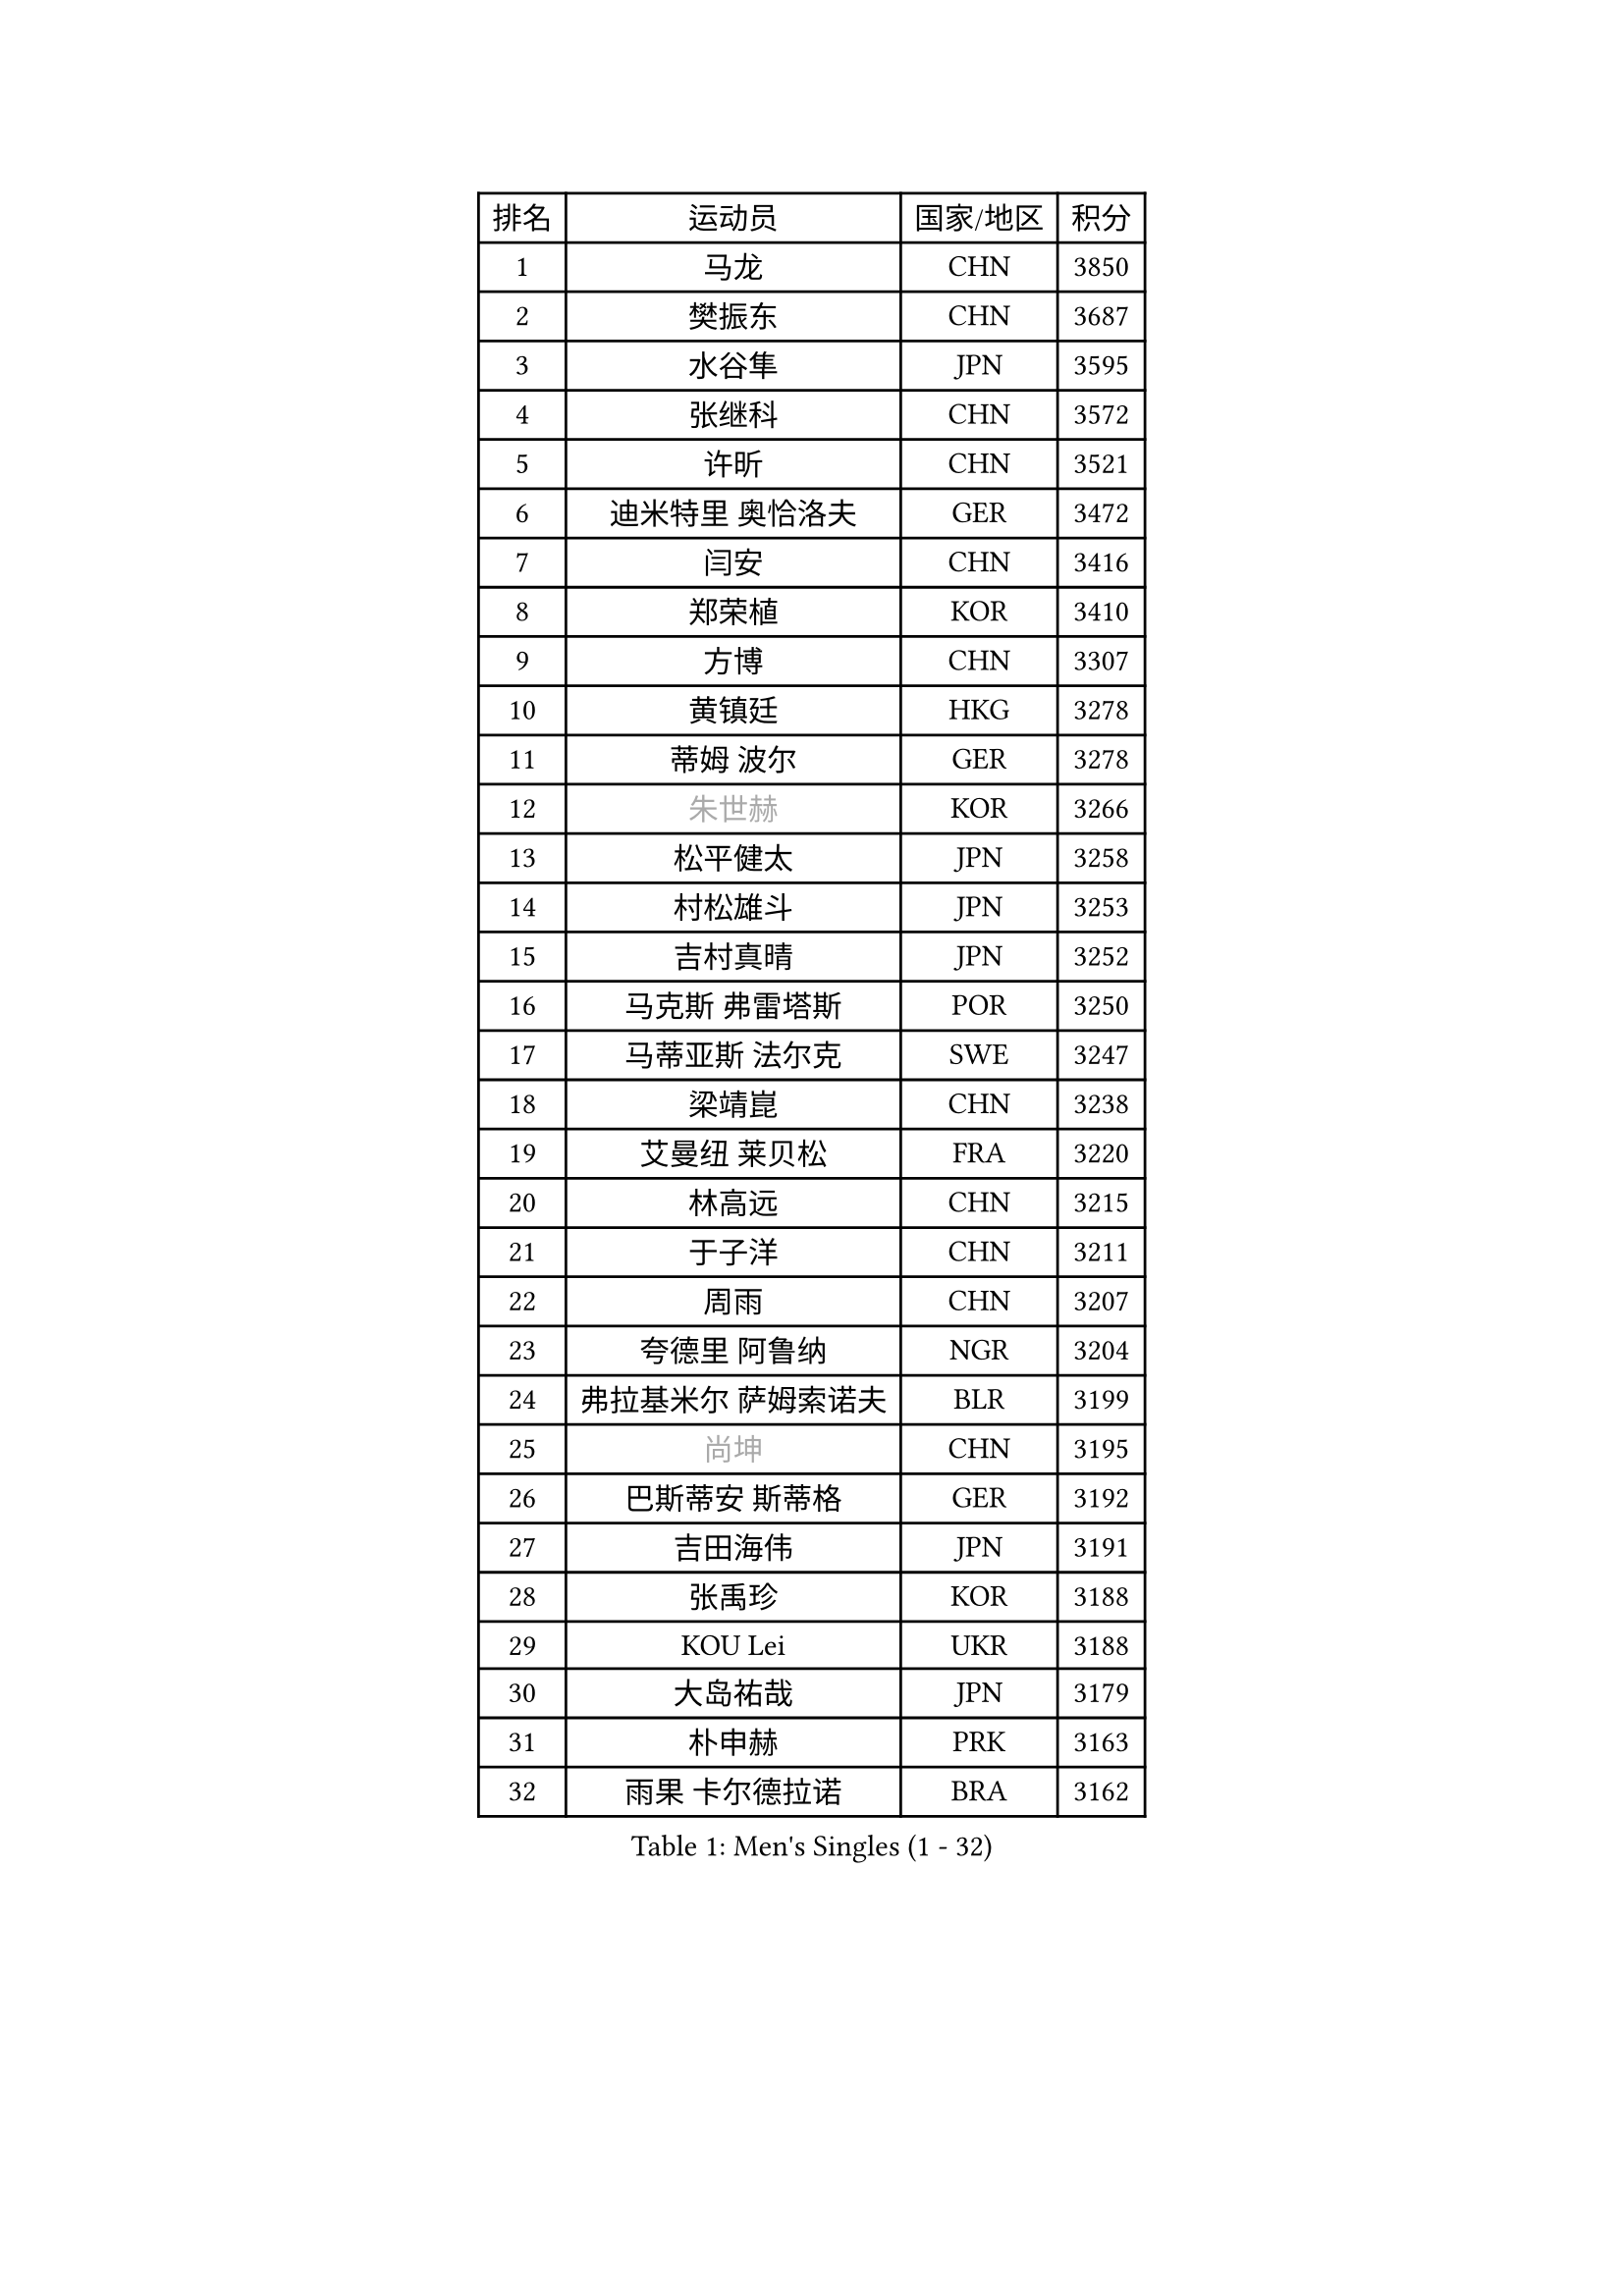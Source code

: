 
#set text(font: ("Courier New", "NSimSun"))
#figure(
  caption: "Men's Singles (1 - 32)",
    table(
      columns: 4,
      [排名], [运动员], [国家/地区], [积分],
      [1], [马龙], [CHN], [3850],
      [2], [樊振东], [CHN], [3687],
      [3], [水谷隼], [JPN], [3595],
      [4], [张继科], [CHN], [3572],
      [5], [许昕], [CHN], [3521],
      [6], [迪米特里 奥恰洛夫], [GER], [3472],
      [7], [闫安], [CHN], [3416],
      [8], [郑荣植], [KOR], [3410],
      [9], [方博], [CHN], [3307],
      [10], [黄镇廷], [HKG], [3278],
      [11], [蒂姆 波尔], [GER], [3278],
      [12], [#text(gray, "朱世赫")], [KOR], [3266],
      [13], [松平健太], [JPN], [3258],
      [14], [村松雄斗], [JPN], [3253],
      [15], [吉村真晴], [JPN], [3252],
      [16], [马克斯 弗雷塔斯], [POR], [3250],
      [17], [马蒂亚斯 法尔克], [SWE], [3247],
      [18], [梁靖崑], [CHN], [3238],
      [19], [艾曼纽 莱贝松], [FRA], [3220],
      [20], [林高远], [CHN], [3215],
      [21], [于子洋], [CHN], [3211],
      [22], [周雨], [CHN], [3207],
      [23], [夸德里 阿鲁纳], [NGR], [3204],
      [24], [弗拉基米尔 萨姆索诺夫], [BLR], [3199],
      [25], [#text(gray, "尚坤")], [CHN], [3195],
      [26], [巴斯蒂安 斯蒂格], [GER], [3192],
      [27], [吉田海伟], [JPN], [3191],
      [28], [张禹珍], [KOR], [3188],
      [29], [KOU Lei], [UKR], [3188],
      [30], [大岛祐哉], [JPN], [3179],
      [31], [朴申赫], [PRK], [3163],
      [32], [雨果 卡尔德拉诺], [BRA], [3162],
    )
  )#pagebreak()

#set text(font: ("Courier New", "NSimSun"))
#figure(
  caption: "Men's Singles (33 - 64)",
    table(
      columns: 4,
      [排名], [运动员], [国家/地区], [积分],
      [33], [CHEN Weixing], [AUT], [3155],
      [34], [李尚洙], [KOR], [3150],
      [35], [乔纳森 格罗斯], [DEN], [3150],
      [36], [克里斯坦 卡尔松], [SWE], [3150],
      [37], [唐鹏], [HKG], [3148],
      [38], [GERELL Par], [SWE], [3135],
      [39], [FILUS Ruwen], [GER], [3133],
      [40], [陈建安], [TPE], [3128],
      [41], [TOKIC Bojan], [SLO], [3127],
      [42], [赵胜敏], [KOR], [3118],
      [43], [LI Ping], [QAT], [3118],
      [44], [西蒙 高兹], [FRA], [3112],
      [45], [帕纳吉奥迪斯 吉奥尼斯], [GRE], [3109],
      [46], [#text(gray, "塩野真人")], [JPN], [3106],
      [47], [贝内迪克特 杜达], [GER], [3104],
      [48], [MONTEIRO Joao], [POR], [3092],
      [49], [WALTHER Ricardo], [GER], [3091],
      [50], [DRINKHALL Paul], [ENG], [3085],
      [51], [利亚姆 皮切福德], [ENG], [3083],
      [52], [李廷佑], [KOR], [3083],
      [53], [庄智渊], [TPE], [3081],
      [54], [OUAICHE Stephane], [FRA], [3077],
      [55], [HO Kwan Kit], [HKG], [3074],
      [56], [奥马尔 阿萨尔], [EGY], [3073],
      [57], [帕特里克 弗朗西斯卡], [GER], [3071],
      [58], [罗伯特 加尔多斯], [AUT], [3070],
      [59], [周恺], [CHN], [3070],
      [60], [LIAO Cheng-Ting], [TPE], [3065],
      [61], [WANG Zengyi], [POL], [3063],
      [62], [LUNDQVIST Jens], [SWE], [3060],
      [63], [MATTENET Adrien], [FRA], [3059],
      [64], [阿德里安 克里桑], [ROU], [3059],
    )
  )#pagebreak()

#set text(font: ("Courier New", "NSimSun"))
#figure(
  caption: "Men's Singles (65 - 96)",
    table(
      columns: 4,
      [排名], [运动员], [国家/地区], [积分],
      [65], [安德烈 加奇尼], [CRO], [3059],
      [66], [UEDA Jin], [JPN], [3057],
      [67], [雅克布 迪亚斯], [POL], [3054],
      [68], [森园政崇], [JPN], [3053],
      [69], [#text(gray, "LI Hu")], [SGP], [3052],
      [70], [WANG Eugene], [CAN], [3050],
      [71], [丹羽孝希], [JPN], [3050],
      [72], [SHIBAEV Alexander], [RUS], [3050],
      [73], [#text(gray, "吴尚垠")], [KOR], [3048],
      [74], [特里斯坦 弗洛雷], [FRA], [3046],
      [75], [PARK Ganghyeon], [KOR], [3040],
      [76], [汪洋], [SVK], [3038],
      [77], [MATSUDAIRA Kenji], [JPN], [3036],
      [78], [斯特凡 菲格尔], [AUT], [3033],
      [79], [周启豪], [CHN], [3027],
      [80], [KONECNY Tomas], [CZE], [3025],
      [81], [HABESOHN Daniel], [AUT], [3019],
      [82], [OLAH Benedek], [FIN], [3018],
      [83], [吉田雅己], [JPN], [3016],
      [84], [ANDERSSON Harald], [SWE], [3009],
      [85], [安东 卡尔伯格], [SWE], [3008],
      [86], [ACHANTA Sharath Kamal], [IND], [3005],
      [87], [ROBINOT Quentin], [FRA], [3003],
      [88], [VLASOV Grigory], [RUS], [3002],
      [89], [及川瑞基], [JPN], [2996],
      [90], [WANG Xi], [GER], [2996],
      [91], [#text(gray, "维尔纳 施拉格")], [AUT], [2996],
      [92], [张本智和], [JPN], [2989],
      [93], [帕特里克 鲍姆], [GER], [2988],
      [94], [GNANASEKARAN Sathiyan], [IND], [2988],
      [95], [诺沙迪 阿拉米扬], [IRI], [2987],
      [96], [TAKAKIWA Taku], [JPN], [2987],
    )
  )#pagebreak()

#set text(font: ("Courier New", "NSimSun"))
#figure(
  caption: "Men's Singles (97 - 128)",
    table(
      columns: 4,
      [排名], [运动员], [国家/地区], [积分],
      [97], [IONESCU Ovidiu], [ROU], [2985],
      [98], [ROBLES Alvaro], [ESP], [2983],
      [99], [DESAI Harmeet], [IND], [2980],
      [100], [#text(gray, "HE Zhiwen")], [ESP], [2973],
      [101], [江天一], [HKG], [2972],
      [102], [PROKOPCOV Dmitrij], [CZE], [2971],
      [103], [丁祥恩], [KOR], [2971],
      [104], [CHOE Il], [PRK], [2969],
      [105], [KIM Donghyun], [KOR], [2968],
      [106], [SAKAI Asuka], [JPN], [2966],
      [107], [ELOI Damien], [FRA], [2964],
      [108], [PUCAR Tomislav], [CRO], [2962],
      [109], [BROSSIER Benjamin], [FRA], [2962],
      [110], [ZHMUDENKO Yaroslav], [UKR], [2962],
      [111], [MACHI Asuka], [JPN], [2955],
      [112], [FANG Yinchi], [CHN], [2954],
      [113], [高宁], [SGP], [2952],
      [114], [SAMBE Kohei], [JPN], [2950],
      [115], [SZOCS Hunor], [ROU], [2949],
      [116], [斯蒂芬 门格尔], [GER], [2948],
      [117], [GERALDO Joao], [POR], [2948],
      [118], [KANG Dongsoo], [KOR], [2945],
      [119], [CASSIN Alexandre], [FRA], [2943],
      [120], [王楚钦], [CHN], [2940],
      [121], [TSUBOI Gustavo], [BRA], [2939],
      [122], [LI Ahmet], [TUR], [2939],
      [123], [BAI He], [SVK], [2937],
      [124], [PAPAGEORGIOU Konstantinos], [GRE], [2934],
      [125], [PAIKOV Mikhail], [RUS], [2934],
      [126], [金珉锡], [KOR], [2933],
      [127], [ZHAI Yujia], [DEN], [2932],
      [128], [MATSUMOTO Cazuo], [BRA], [2932],
    )
  )